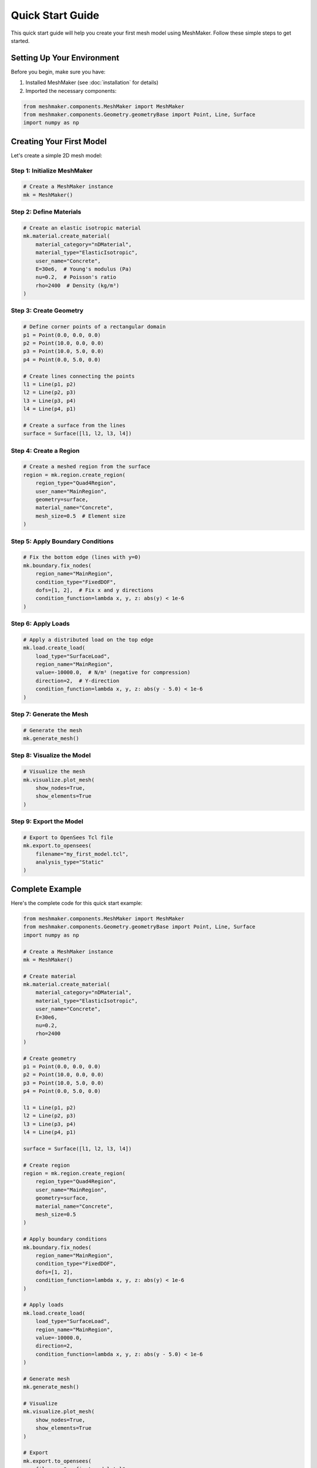 Quick Start Guide
=================

This quick start guide will help you create your first mesh model using MeshMaker. Follow these simple steps to get started.

Setting Up Your Environment
---------------------------

Before you begin, make sure you have:

1. Installed MeshMaker (see :doc:`installation` for details)
2. Imported the necessary components:

.. code-block:: python

   from meshmaker.components.MeshMaker import MeshMaker
   from meshmaker.components.Geometry.geometryBase import Point, Line, Surface
   import numpy as np

Creating Your First Model
-------------------------

Let's create a simple 2D mesh model:

Step 1: Initialize MeshMaker
~~~~~~~~~~~~~~~~~~~~~~~~~~~~

.. code-block:: python

   # Create a MeshMaker instance
   mk = MeshMaker()

Step 2: Define Materials
~~~~~~~~~~~~~~~~~~~~~~~~

.. code-block:: python

   # Create an elastic isotropic material
   mk.material.create_material(
       material_category="nDMaterial",
       material_type="ElasticIsotropic",
       user_name="Concrete",
       E=30e6,  # Young's modulus (Pa)
       nu=0.2,  # Poisson's ratio
       rho=2400  # Density (kg/m³)
   )

Step 3: Create Geometry
~~~~~~~~~~~~~~~~~~~~~~~

.. code-block:: python

   # Define corner points of a rectangular domain
   p1 = Point(0.0, 0.0, 0.0)
   p2 = Point(10.0, 0.0, 0.0)
   p3 = Point(10.0, 5.0, 0.0)
   p4 = Point(0.0, 5.0, 0.0)
   
   # Create lines connecting the points
   l1 = Line(p1, p2)
   l2 = Line(p2, p3)
   l3 = Line(p3, p4)
   l4 = Line(p4, p1)
   
   # Create a surface from the lines
   surface = Surface([l1, l2, l3, l4])

Step 4: Create a Region
~~~~~~~~~~~~~~~~~~~~~~~

.. code-block:: python

   # Create a meshed region from the surface
   region = mk.region.create_region(
       region_type="Quad4Region",
       user_name="MainRegion",
       geometry=surface,
       material_name="Concrete",
       mesh_size=0.5  # Element size
   )

Step 5: Apply Boundary Conditions
~~~~~~~~~~~~~~~~~~~~~~~~~~~~~~~~~

.. code-block:: python

   # Fix the bottom edge (lines with y=0)
   mk.boundary.fix_nodes(
       region_name="MainRegion",
       condition_type="FixedDOF",
       dofs=[1, 2],  # Fix x and y directions
       condition_function=lambda x, y, z: abs(y) < 1e-6
   )

Step 6: Apply Loads
~~~~~~~~~~~~~~~~~~~

.. code-block:: python

   # Apply a distributed load on the top edge
   mk.load.create_load(
       load_type="SurfaceLoad",
       region_name="MainRegion",
       value=-10000.0,  # N/m² (negative for compression)
       direction=2,  # Y-direction
       condition_function=lambda x, y, z: abs(y - 5.0) < 1e-6
   )

Step 7: Generate the Mesh
~~~~~~~~~~~~~~~~~~~~~~~~~

.. code-block:: python

   # Generate the mesh
   mk.generate_mesh()

Step 8: Visualize the Model
~~~~~~~~~~~~~~~~~~~~~~~~~~~

.. code-block:: python

   # Visualize the mesh
   mk.visualize.plot_mesh(
       show_nodes=True,
       show_elements=True
   )

Step 9: Export the Model
~~~~~~~~~~~~~~~~~~~~~~~~

.. code-block:: python

   # Export to OpenSees Tcl file
   mk.export.to_opensees(
       filename="my_first_model.tcl",
       analysis_type="Static"
   )

Complete Example
----------------

Here's the complete code for this quick start example:

.. code-block:: python

   from meshmaker.components.MeshMaker import MeshMaker
   from meshmaker.components.Geometry.geometryBase import Point, Line, Surface
   import numpy as np
   
   # Create a MeshMaker instance
   mk = MeshMaker()
   
   # Create material
   mk.material.create_material(
       material_category="nDMaterial",
       material_type="ElasticIsotropic",
       user_name="Concrete",
       E=30e6,
       nu=0.2,
       rho=2400
   )
   
   # Create geometry
   p1 = Point(0.0, 0.0, 0.0)
   p2 = Point(10.0, 0.0, 0.0)
   p3 = Point(10.0, 5.0, 0.0)
   p4 = Point(0.0, 5.0, 0.0)
   
   l1 = Line(p1, p2)
   l2 = Line(p2, p3)
   l3 = Line(p3, p4)
   l4 = Line(p4, p1)
   
   surface = Surface([l1, l2, l3, l4])
   
   # Create region
   region = mk.region.create_region(
       region_type="Quad4Region",
       user_name="MainRegion",
       geometry=surface,
       material_name="Concrete",
       mesh_size=0.5
   )
   
   # Apply boundary conditions
   mk.boundary.fix_nodes(
       region_name="MainRegion",
       condition_type="FixedDOF",
       dofs=[1, 2],
       condition_function=lambda x, y, z: abs(y) < 1e-6
   )
   
   # Apply loads
   mk.load.create_load(
       load_type="SurfaceLoad",
       region_name="MainRegion",
       value=-10000.0,
       direction=2,
       condition_function=lambda x, y, z: abs(y - 5.0) < 1e-6
   )
   
   # Generate mesh
   mk.generate_mesh()
   
   # Visualize
   mk.visualize.plot_mesh(
       show_nodes=True,
       show_elements=True
   )
   
   # Export
   mk.export.to_opensees(
       filename="my_first_model.tcl",
       analysis_type="Static"
   )

Next Steps
----------

Now that you've created your first model with MeshMaker, you can:

* Explore more complex geometries
* Try different materials 
* Learn about advanced meshing techniques
* Check out the :doc:`examples` for more inspiration